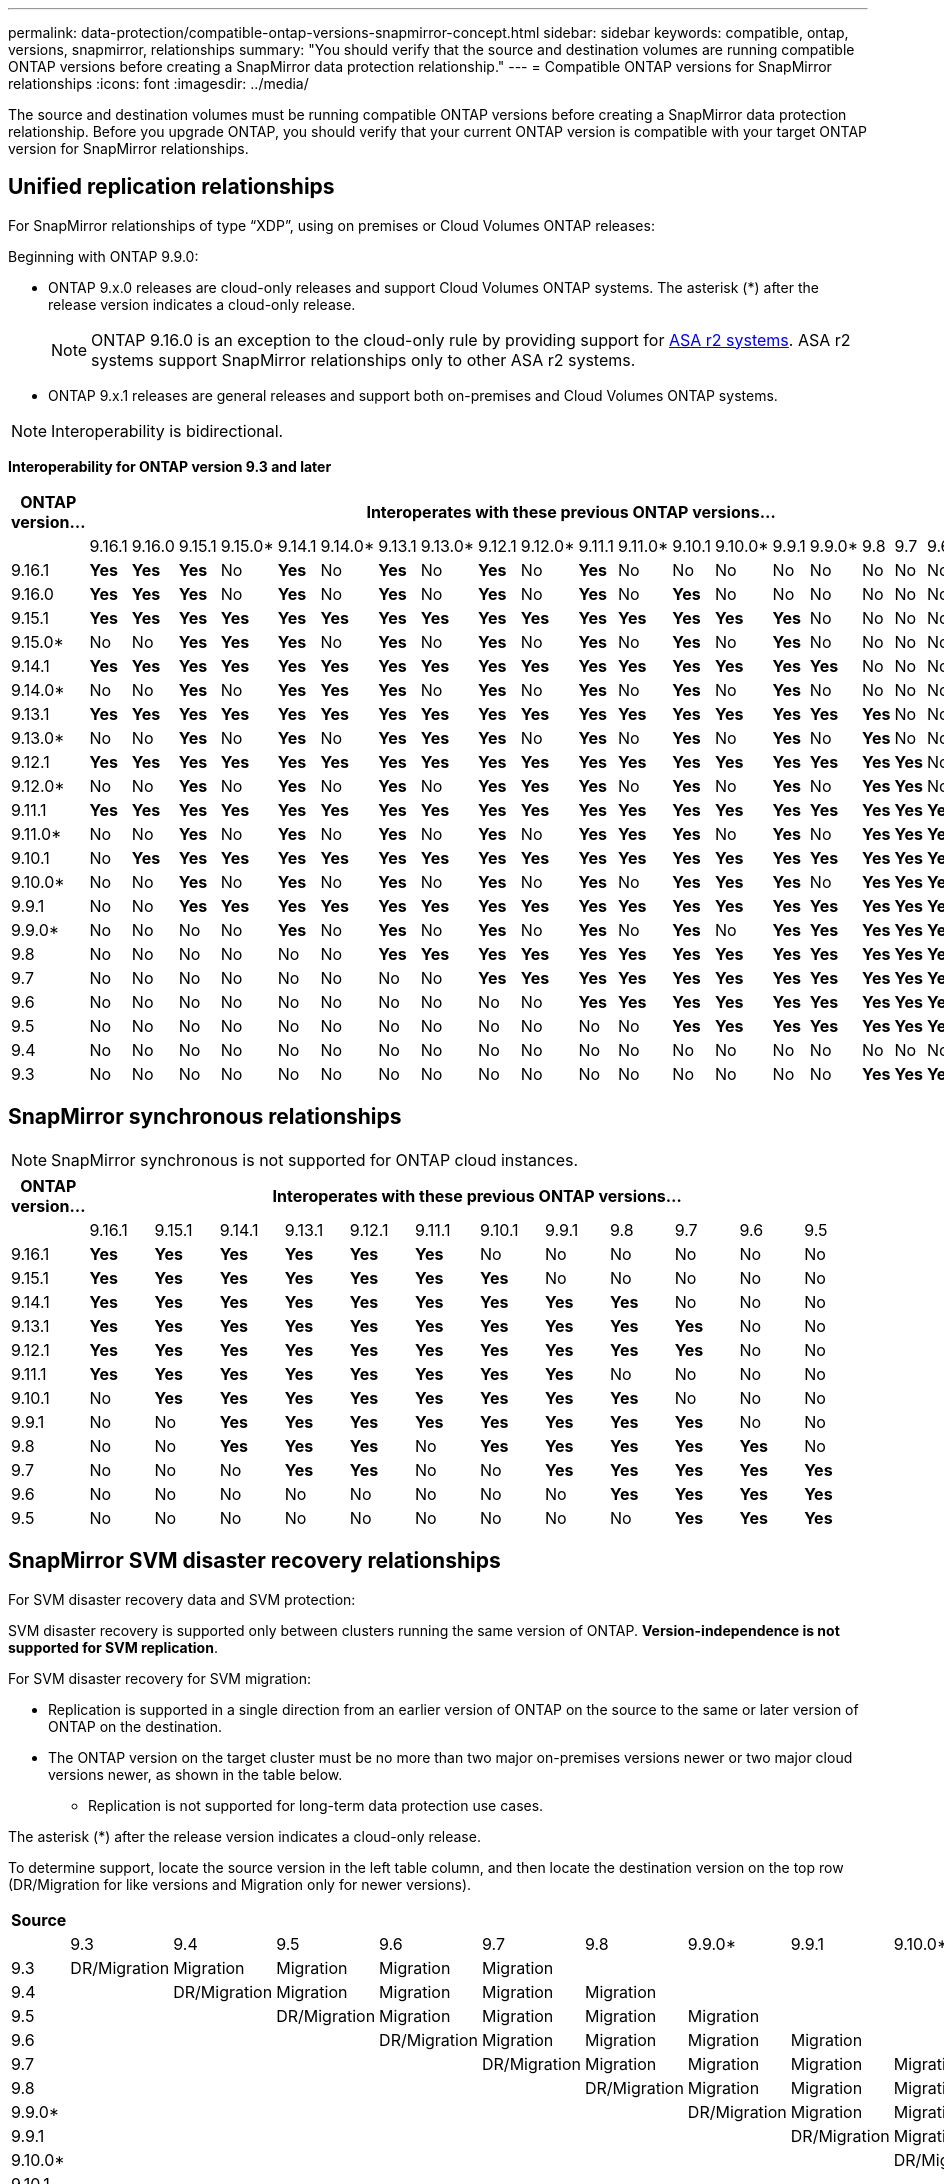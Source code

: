 ---
permalink: data-protection/compatible-ontap-versions-snapmirror-concept.html
sidebar: sidebar
keywords: compatible, ontap, versions, snapmirror, relationships
summary: "You should verify that the source and destination volumes are running compatible ONTAP versions before creating a SnapMirror data protection relationship."
---
= Compatible ONTAP versions for SnapMirror relationships
:icons: font
:imagesdir: ../media/

[.lead]
The source and destination volumes must be running compatible ONTAP versions before creating a SnapMirror data protection relationship. Before you upgrade ONTAP, you should verify that your current ONTAP version is compatible with your target ONTAP version for SnapMirror relationships.  


== Unified replication relationships

For SnapMirror relationships of type "`XDP`", using on premises or Cloud Volumes ONTAP releases:

Beginning with ONTAP 9.9.0:

* ONTAP 9.x.0 releases are cloud-only releases and support Cloud Volumes ONTAP systems. The asterisk (*) after the release version indicates a cloud-only release.
+
[NOTE]

ONTAP 9.16.0 is an exception to the cloud-only rule by providing support for link:https://docs.netapp.com/us-en/asa-r2/learn-more/software-support-limitations.html[ASA r2 systems]. ASA r2 systems support SnapMirror relationships only to other ASA r2 systems.

* ONTAP 9.x.1 releases are general releases and support both on-premises and Cloud Volumes ONTAP systems.


[NOTE]
Interoperability is bidirectional.

*Interoperability for ONTAP version 9.3 and later*


|===																																																																																												
h|	ONTAP version…	22+h|													Interoperates with these previous ONTAP versions…																																				
																																																			
|		|	9.16.1	|	9.16.0	|	9.15.1	|	9.15.0*	|	9.14.1	|	9.14.0*	|	9.13.1	|	9.13.0*	|	9.12.1	|	9.12.0*	|	9.11.1	|	9.11.0*	|	9.10.1	|	9.10.0*	|	9.9.1	|	9.9.0*	|	9.8	|	9.7	|	9.6	|	9.5	|	9.4	|	9.3						
|	9.16.1	|	*Yes*	|	*Yes*	|	*Yes*	|	No	|	*Yes*	|	No	|	*Yes*	|	No	|	*Yes*	|	No	|	*Yes*	|	No	|	No	|	No	|	No	|	No	|	No	|	No	|	No	|	No	|	No	|	No						
|	9.16.0	|	*Yes*	|	*Yes*	|	*Yes*	|	No	|	*Yes*	|	No	|	*Yes*	|	No	|	*Yes*	|	No	|	*Yes*	|	No	|	*Yes*	|	No	|	No	|	No	|	No	|	No	|	No	|	No	|	No	|	No						
|	9.15.1	|	*Yes*	|	*Yes*	|	*Yes*	|	*Yes*	|	*Yes*	|	*Yes*	|	*Yes*	|	*Yes*	|	*Yes*	|	*Yes*	|	*Yes*	|	*Yes*	|	*Yes*	|	*Yes*	|	*Yes*	|	No	|	No	|	No	|	No	|	No	|	No	|	No						
|	9.15.0*	|	No	|	No	|	*Yes*	|	*Yes*	|	*Yes*	|	No	|	*Yes*	|	No	|	*Yes*	|	No	|	*Yes*	|	No	|	*Yes*	|	No	|	*Yes*	|	No	|	No	|	No	|	No	|	No	|	No	|	No						
|	9.14.1	|	*Yes*	|	*Yes*	|	*Yes*	|	*Yes*	|	*Yes*	|	*Yes*	|	*Yes*	|	*Yes*	|	*Yes*	|	*Yes*	|	*Yes*	|	*Yes*	|	*Yes*	|	*Yes*	|	*Yes*	|	*Yes*	|	No	|	No	|	No	|	No	|	No	|	No						
|	9.14.0*	|	No	|	No	|	*Yes*	|	No	|	*Yes*	|	*Yes*	|	*Yes*	|	No	|	*Yes*	|	No	|	*Yes*	|	No	|	*Yes*	|	No	|	*Yes*	|	No	|	No	|	No	|	No	|	No	|	No	|	No						
|	9.13.1	|	*Yes*	|	*Yes*	|	*Yes*	|	*Yes*	|	*Yes*	|	*Yes*	|	*Yes*	|	*Yes*	|	*Yes*	|	*Yes*	|	*Yes*	|	*Yes*	|	*Yes*	|	*Yes*	|	*Yes*	|	*Yes*	|	*Yes*	|	No	|	No	|	No	|	No	|	No						
|	9.13.0*	|	No	|	No	|	*Yes*	|	No	|	*Yes*	|	No	|	*Yes*	|	*Yes*	|	*Yes*	|	No	|	*Yes*	|	No	|	*Yes*	|	No	|	*Yes*	|	No	|	*Yes*	|	No	|	No	|	No	|	No	|	No						
|	9.12.1	|	*Yes*	|	*Yes*	|	*Yes*	|	*Yes*	|	*Yes*	|	*Yes*	|	*Yes*	|	*Yes*	|	*Yes*	|	*Yes*	|	*Yes*	|	*Yes*	|	*Yes*	|	*Yes*	|	*Yes*	|	*Yes*	|	*Yes*	|	*Yes*	|	No	|	No	|	No	|	No						
|	9.12.0*	|	No	|	No	|	*Yes*	|	No	|	*Yes*	|	No	|	*Yes*	|	No	|	*Yes*	|	*Yes*	|	*Yes*	|	No	|	*Yes*	|	No	|	*Yes*	|	No	|	*Yes*	|	*Yes*	|	No	|	No	|	No	|	No						
|	9.11.1	|	*Yes*	|	*Yes*	|	*Yes*	|	*Yes*	|	*Yes*	|	*Yes*	|	*Yes*	|	*Yes*	|	*Yes*	|	*Yes*	|	*Yes*	|	*Yes*	|	*Yes*	|	*Yes*	|	*Yes*	|	*Yes*	|	*Yes*	|	*Yes*	|	*Yes*	|	No	|	No	|	No						
|	9.11.0*	|	No	|	No	|	*Yes*	|	No	|	*Yes*	|	No	|	*Yes*	|	No	|	*Yes*	|	No	|	*Yes*	|	*Yes*	|	*Yes*	|	No	|	*Yes*	|	No	|	*Yes*	|	*Yes*	|	*Yes*	|	No	|	No	|	No						
|	9.10.1	|	No	|	*Yes*	|	*Yes*	|	*Yes*	|	*Yes*	|	*Yes*	|	*Yes*	|	*Yes*	|	*Yes*	|	*Yes*	|	*Yes*	|	*Yes*	|	*Yes*	|	*Yes*	|	*Yes*	|	*Yes*	|	*Yes*	|	*Yes*	|	*Yes*	|	*Yes*	|	No	|	No						
|	9.10.0*	|	No	|	No	|	*Yes*	|	No	|	*Yes*	|	No	|	*Yes*	|	No	|	*Yes*	|	No	|	*Yes*	|	No	|	*Yes*	|	*Yes*	|	*Yes*	|	No	|	*Yes*	|	*Yes*	|	*Yes*	|	*Yes*	|	No	|	No						
|	9.9.1	|	No	|	No	|	*Yes*	|	*Yes*	|	*Yes*	|	*Yes*	|	*Yes*	|	*Yes*	|	*Yes*	|	*Yes*	|	*Yes*	|	*Yes*	|	*Yes*	|	*Yes*	|	*Yes*	|	*Yes*	|	*Yes*	|	*Yes*	|	*Yes*	|	*Yes*	|	No	|	No						
|	9.9.0*	|	No	|	No	|	No	|	No	|	*Yes*	|	No	|	*Yes*	|	No	|	*Yes*	|	No	|	*Yes*	|	No	|	*Yes*	|	No	|	*Yes*	|	*Yes*	|	*Yes*	|	*Yes*	|	*Yes*	|	*Yes*	|	No	|	No						
|	9.8	|	No	|	No	|	No	|	No	|	No	|	No	|	*Yes*	|	*Yes*	|	*Yes*	|	*Yes*	|	*Yes*	|	*Yes*	|	*Yes*	|	*Yes*	|	*Yes*	|	*Yes*	|	*Yes*	|	*Yes*	|	*Yes*	|	*Yes*	|	No	|	*Yes*						
|	9.7	|	No	|	No	|	No	|	No	|	No	|	No	|	No	|	No	|	*Yes*	|	*Yes*	|	*Yes*	|	*Yes*	|	*Yes*	|	*Yes*	|	*Yes*	|	*Yes*	|	*Yes*	|	*Yes*	|	*Yes*	|	*Yes*	|	No	|	*Yes*						
|	9.6	|	No	|	No	|	No	|	No	|	No	|	No	|	No	|	No	|	No	|	No	|	*Yes*	|	*Yes*	|	*Yes*	|	*Yes*	|	*Yes*	|	*Yes*	|	*Yes*	|	*Yes*	|	*Yes*	|	*Yes*	|	No	|	*Yes*						
|	9.5	|	No	|	No	|	No	|	No	|	No	|	No	|	No	|	No	|	No	|	No	|	No	|	No	|	*Yes*	|	*Yes*	|	*Yes*	|	*Yes*	|	*Yes*	|	*Yes*	|	*Yes*	|	*Yes*	|	*Yes*	|	*Yes*						
|	9.4	|	No	|	No	|	No	|	No	|	No	|	No	|	No	|	No	|	No	|	No	|	No	|	No	|	No	|	No	|	No	|	No	|	No	|	No	|	No	|	*Yes*	|	*Yes*	|	*Yes*						
|	9.3	|	No	|	No	|	No	|	No	|	No	|	No	|	No	|	No	|	No	|	No	|	No	|	No	|	No	|	No	|	No	|	No	|	*Yes*	|	*Yes*	|	*Yes*	|	*Yes*	|	*Yes*	|	*Yes*						
|===	


																																															



== SnapMirror synchronous relationships

[NOTE]
====
SnapMirror synchronous is not supported for ONTAP cloud instances.
====

|===																													
																													
h|	ONTAP version…	12+h|									Interoperates with these previous ONTAP versions…																		
																													
|		|	9.16.1	|	9.15.1	|	9.14.1	|	9.13.1	|	9.12.1	|	9.11.1	|	9.10.1	|	9.9.1	|	9.8	|	9.7	|	9.6	|	9.5				
|	9.16.1	|	*Yes*	|	*Yes*	|	*Yes*	|	*Yes*	|	*Yes*	|	*Yes*	|	No	|	No	|	No	|	No	|	No	|	No				
|	9.15.1	|	*Yes*	|	*Yes*	|	*Yes*	|	*Yes*	|	*Yes*	|	*Yes*	|	*Yes*	|	No	|	No	|	No	|	No	|	No				
|	9.14.1	|	*Yes*	|	*Yes*	|	*Yes*	|	*Yes*	|	*Yes*	|	*Yes*	|	*Yes*	|	*Yes*	|	*Yes*	|	No	|	No	|	No				
|	9.13.1	|	*Yes*	|	*Yes*	|	*Yes*	|	*Yes*	|	*Yes*	|	*Yes*	|	*Yes*	|	*Yes*	|	*Yes*	|	*Yes*	|	No	|	No				
|	9.12.1	|	*Yes*	|	*Yes*	|	*Yes*	|	*Yes*	|	*Yes*	|	*Yes*	|	*Yes*	|	*Yes*	|	*Yes*	|	*Yes*	|	No	|	No				
|	9.11.1	|	*Yes*	|	*Yes*	|	*Yes*	|	*Yes*	|	*Yes*	|	*Yes*	|	*Yes*	|	*Yes*	|	No	|	No	|	No	|	No				
|	9.10.1	|	No	|	*Yes*	|	*Yes*	|	*Yes*	|	*Yes*	|	*Yes*	|	*Yes*	|	*Yes*	|	*Yes*	|	No	|	No	|	No				
|	9.9.1	|	No	|	No	|	*Yes*	|	*Yes*	|	*Yes*	|	*Yes*	|	*Yes*	|	*Yes*	|	*Yes*	|	*Yes*	|	No	|	No				
|	9.8	|	No	|	No	|	*Yes*	|	*Yes*	|	*Yes*	|	No	|	*Yes*	|	*Yes*	|	*Yes*	|	*Yes*	|	*Yes*	|	No				
|	9.7	|	No	|	No	|	No	|	*Yes*	|	*Yes*	|	No	|	No	|	*Yes*	|	*Yes*	|	*Yes*	|	*Yes*	|	*Yes*				
|	9.6	|	No	|	No	|	No	|	No	|	No	|	No	|	No	|	No	|	*Yes*	|	*Yes*	|	*Yes*	|	*Yes*				
|	9.5	|	No	|	No	|	No	|	No	|	No	|	No	|	No	|	No	|	No	|	*Yes*	|	*Yes*	|	*Yes*				
|===																													

																											


== SnapMirror SVM disaster recovery relationships

.For SVM disaster recovery data and SVM protection:

SVM disaster recovery is supported only between clusters running the same version of ONTAP. *Version-independence is not supported for SVM replication*.

.For SVM disaster recovery for SVM migration:

* Replication is supported in a single direction from an earlier version of ONTAP on the source to the same or later version of ONTAP on the destination.

* The ONTAP version on the target cluster must be no more than two major on-premises versions newer or two major cloud versions newer, as shown in the table below.

** Replication is not supported for long-term data protection use cases.

The asterisk (*) after the release version indicates a cloud-only release.

To determine support, locate the source version in the left table column, and then locate the destination version on the top row (DR/Migration for like versions and Migration only for newer versions).																																																		
|===																																													
																																													
h|	Source	22+h|			Destination																																								
																																													
|		|	9.3	|	9.4	|	9.5	|	9.6	|	9.7	|	9.8	|	9.9.0*	|	9.9.1	|	9.10.0*	|	9.10.1	|	9.11.0*	|	9.11.1	|	9.12.0*	|	9.12.1	|	9.13.0*	|	9.13.1	|	9.14.0*	|	9.14.1	|	9.15.0*	|	9.15.1	|	9.16.0	|	9.16.1
|	9.3	|	DR/Migration	|	Migration	|	Migration	|	Migration	|	Migration	|		|		|		|		|		|		|		|		|		|		|		|		|		|		|		|		|	
|	9.4	|		|	DR/Migration	|	Migration	|	Migration	|	Migration	|	Migration	|		|		|		|		|		|		|		|		|		|		|		|		|		|		|		|	
|	9.5	|		|		|	DR/Migration	|	Migration	|	Migration	|	Migration	|	Migration	|		|		|		|		|		|		|		|		|		|		|		|		|		|		|	
|	9.6	|		|		|		|	DR/Migration	|	Migration	|	Migration	|	Migration	|	Migration	|		|		|		|		|		|		|		|		|		|		|		|		|		|	
|	9.7	|		|		|		|		|	DR/Migration	|	Migration	|	Migration	|	Migration	|	Migration	|		|		|		|		|		|		|		|		|		|		|		|		|	
|	9.8	|		|		|		|		|		|	DR/Migration	|	Migration	|	Migration	|	Migration	|	Migration	|		|		|		|		|		|		|		|		|		|		|		|	
|	9.9.0*	|		|		|		|		|		|		|	DR/Migration	|	Migration	|	Migration	|	Migration	|	Migration	|		|		|		|		|		|		|		|		|		|		|	
|	9.9.1	|		|		|		|		|		|		|		|	DR/Migration	|	Migration	|	Migration	|	Migration	|	Migration	|		|		|		|		|		|		|		|		|		|	
|	9.10.0*	|		|		|		|		|		|		|		|		|	DR/Migration	|	Migration	|	Migration	|	Migration	|	Migration	|		|		|		|		|		|		|		|		|	
|	9.10.1	|		|		|		|		|		|		|		|		|		|	DR/Migration	|	Migration	|	Migration	|	Migration	|	Migration	|		|		|		|		|		|		|		|	
|	9.11.0*	|		|		|		|		|		|		|		|		|		|		|	DR/Migration	|	Migration	|	Migration	|	Migration	|	Migration	|		|		|		|		|		|		|	
|	9.11.1	|		|		|		|		|		|		|		|		|		|		|		|	DR/Migration	|	Migration	|	Migration	|	Migration	|	Migration	|		|		|		|		|		|	
|	9.12.0*	|		|		|		|		|		|		|		|		|		|		|		|		|	DR/Migration	|	Migration	|	Migration	|	Migration	|	Migration	|		|		|		|		|	
|	9.12.1	|		|		|		|		|		|		|		|		|		|		|		|		|		|	DR/Migration	|	Migration	|	Migration	|	Migration	|	Migration	|		|		|		|	
|	9.13.0*	|		|		|		|		|		|		|		|		|		|		|		|		|		|		|	DR/Migration	|	Migration	|	Migration	|	Migration	|	Migration	|		|		|	
|	9.13.1	|		|		|		|		|		|		|		|		|		|		|		|		|		|		|		|	DR/Migration	|	Migration	|	Migration	|	Migration	|	Migration	|		|	
|	9.14.0*	|		|		|		|		|		|		|		|		|		|		|		|		|		|		|		|		|	DR/Migration	|	Migration	|	Migration	|	Migration	|	Migration	|	
|	9.14.1	|		|		|		|		|		|		|		|		|		|		|		|		|		|		|		|		|		|	DR/Migration	|	Migration	|	Migration	|	Migration	|	Migration
|	9.15.0*	|		|		|		|		|		|		|		|		|		|		|		|		|		|		|		|		|		|		|	DR/Migration	|	Migration	|	Migration	|	Migration
|	9.15.1	|		|		|		|		|		|		|		|		|		|		|		|		|		|		|		|		|		|		|		|	DR/Migration	|	Migration	|	Migration
|	9.16.0	|		|		|		|		|		|		|		|		|		|		|		|		|		|		|		|		|		|		|		|		|	DR/Migration	|	Migration
|	9.16.1	|		|		|		|		|		|		|		|		|		|		|		|		|		|		|		|		|		|		|		|		|		|	DR/Migration
|===																																													



                                                                                    															
== SnapMirror disaster recovery relationships

For SnapMirror relationships of type "`DP`" and policy type "`async-mirror`":
[NOTE]
DP-type mirrors cannot be initialized beginning with ONTAP 9.11.1 and are completely deprecated in ONTAP 9.12.1. For more information, see link:https://mysupport.netapp.com/info/communications/ECMLP2880221.html[Deprecation of data protection SnapMirror relationships^].

[NOTE]
In the following table, the column on the left indicates the ONTAP version on the source volume, and the top row indicates the ONTAP versions you can have on your destination volume.

|===																									
																									
h|	Source	12+h|	Destination																						
																									
|		|	9.11.1	|	9.10.1	|	9.9.1	|	9.8	|	9.7	|	9.6	|	9.5	|	9.4	|	9.3	|	9.2	|	9.1	|	9
|	9.11.1	|	Yes	|	No	|	No	|	No	|	No	|	No	|	No	|	No	|	No	|	No	|	No	|	No
|	9.10.1	|	Yes	|	Yes	|	No	|	No	|	No	|	No	|	No	|	No	|	No	|	No	|	No	|	No
|	9.9.1	|	Yes	|	Yes	|	Yes	|	No	|	No	|	No	|	No	|	No	|	No	|	No	|	No	|	No
|	9.8	|	No	|	Yes	|	Yes	|	Yes	|	No	|	No	|	No	|	No	|	No	|	No	|	No	|	No
|	9.7	|	No	|	No	|	Yes	|	Yes	|	Yes	|	No	|	No	|	No	|	No	|	No	|	No	|	No
|	9.6	|	No	|	No	|	No	|	Yes	|	Yes	|	Yes	|	No	|	No	|	No	|	No	|	No	|	No
|	9.5	|	No	|	No	|	No	|	No	|	Yes	|	Yes	|	Yes	|	No	|	No	|	No	|	No	|	No
|	9.4	|	No	|	No	|	No	|	No	|	No	|	Yes	|	Yes	|	Yes	|	No	|	No	|	No	|	No
|	9.3	|	No	|	No	|	No	|	No	|	No	|	No	|	Yes	|	Yes	|	Yes	|	No	|	No	|	No
|	9.2	|	No	|	No	|	No	|	No	|	No	|	No	|	No	|	Yes	|	Yes	|	Yes	|	No	|	No
|	9.1	|	No	|	No	|	No	|	No	|	No	|	No	|	No	|	No	|	Yes	|	Yes	|	Yes	|	No
|	9	|	No	|	No	|	No	|	No	|	No	|	No	|	No	|	No	|	No	|	Yes	|	Yes	|	Yes
|===																									
																																
[NOTE]
Interoperability is not bidirectional.



// 2024-Oct-21, ONTAPDOC-2138
// 2024-Sept-30, ONTAPDOC-2104 and ONTAPDOC-2399
// 2024-Aug-30, ONTAPDOC-2346
// 2024-May-13, ONTAPDOC-1563
// 2024-Apr-29, ONTAPDOC-1702
// 2024-Feb-5, issue# 1245
// 2024-Jan-8, fix SVM DR table
// 2023-Nov-30, issue# 1176
// 2023-Oct-26, ONTAPDOC-1444
// 2023 Nov 15, ONTAPDOC 1459
// 2023-Oct-24, ONTAP-1430
// 2023-Sept-25, ONTAPDOC-1379
// 2023-Aug 30, Jira 1257
// 2023-Aug-14, remove n/a references in Unified replication table
// 2023-July-31, ONTAPDOC-1113
// 2023-May-25, issue #939
// 2023-Apr-18, issue# 882
// 2023-Apr-17, ONTAPDOC-1006
// 2023-Mar-17, issue# 851
// 2022-Dec-1. issue# 724
// 2022-Nov-29, issue# 716
// 2022-Oct-5, update for 9.12.1
// 2021-11-1, add ONTAP 9.10.1 to table
// 2021-11-10, NetApp docs issue #233
// 2022-1-23. remove FSx references
// 2022-2-10, update Unified replication table for 9.11.0
// 2022-3-31, update DP and Unified replication table for 9.11.1
// 2022-5-3, add note about DP relationship deprecation in DP table
// 2022-7-26, update XDP table for 9.12.0
// 2022-8-1. update DP table and move to end of topic
// 2022-8-3, update with feedback from BURT 1493724
